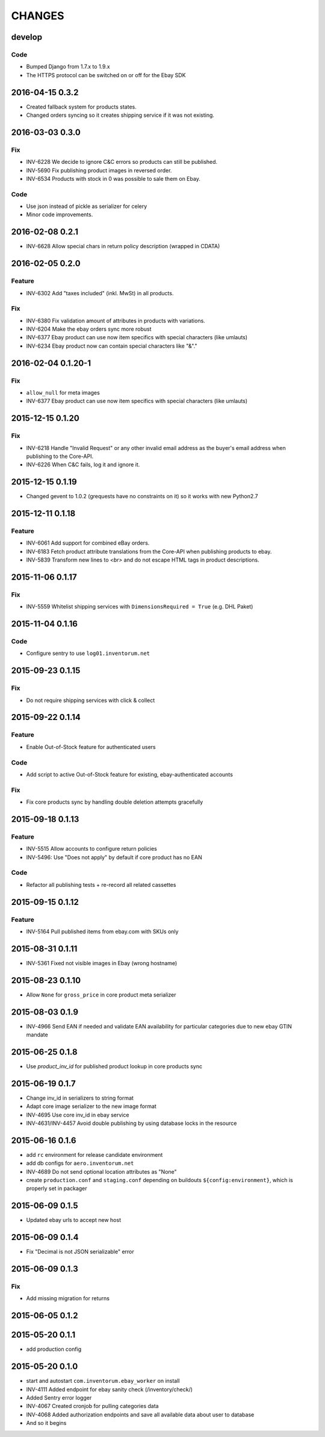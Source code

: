 =======
CHANGES
=======

develop
=======
Code
....
- Bumped Django from 1.7.x to 1.9.x
- The HTTPS protocol can be switched on or off for the Ebay SDK

2016-04-15 0.3.2
================
- Created fallback system for products states.
- Changed orders syncing so it creates shipping service if it was not existing.

2016-03-03 0.3.0
================
Fix
...
- INV-6228 We decide to ignore C&C errors so products can still be published.
- INV-5690 Fix publishing product images in reversed order.
- INV-6534 Products with stock in 0 was possible to sale them on Ebay.

Code
....
- Use json instead of pickle as serializer for celery
- Minor code improvements.


2016-02-08 0.2.1
================
- INV-6628 Allow special chars in return policy description (wrapped in CDATA)

2016-02-05 0.2.0
================
Feature
.......
- INV-6302 Add "taxes included" (inkl. MwSt) in all products.

Fix
...
- INV-6380 Fix validation amount of attributes in products with variations.
- INV-6204 Make the ebay orders sync more robust
- INV-6377 Ebay product can use now item specifics with special characters (like umlauts)
- INV-6234 Ebay product now can contain special characters like "&"."

2016-02-04 0.1.20-1
===================
Fix
...
- ``allow_null`` for meta images
- INV-6377 Ebay product can use now item specifics with special characters (like umlauts)

2015-12-15 0.1.20
=================
Fix
...
- INV-6218 Handle "Invalid Request" or any other invalid email address as the buyer's email address when publishing to the Core-API.
- INV-6226 When C&C fails, log it and ignore it.

2015-12-15 0.1.19
=================
- Changed gevent to 1.0.2 (grequests have no constraints on it) so it works with new Python2.7

2015-12-11 0.1.18
=================
Feature
.......
- INV-6061 Add support for combined eBay orders.
- INV-6183 Fetch product attribute translations from the Core-API when publishing products to ebay.
- INV-5839 Transform new lines to `<br>` and do not escape HTML tags in product descriptions.


2015-11-06 0.1.17
=================
Fix
...
- INV-5559 Whitelist shipping services with ``DimensionsRequired = True`` (e.g. DHL Paket)

2015-11-04 0.1.16
=================
Code
....
- Configure sentry to use ``log01.inventorum.net``

2015-09-23 0.1.15
=================
Fix
...
- Do not require shipping services with click & collect

2015-09-22 0.1.14
=================
Feature
.......
- Enable Out-of-Stock feature for authenticated users

Code
....
- Add script to active Out-of-Stock feature for existing, ebay-authenticated accounts

Fix
...
- Fix core products sync by handling double deletion attempts gracefully

2015-09-18 0.1.13
=================
Feature
.......
- INV-5515 Allow accounts to configure return policies
- INV-5496: Use "Does not apply" by default if core product has no EAN

Code
....
- Refactor all publishing tests + re-record all related cassettes

2015-09-15 0.1.12
=================
Feature
.......
- INV-5164 Pull published items from ebay.com with SKUs only


2015-08-31 0.1.11
=================
- INV-5361 Fixed not visible images in Ebay (wrong hostname)

2015-08-23 0.1.10
=================
- Allow ``None`` for ``gross_price`` in core product meta serializer

2015-08-03 0.1.9
================
- INV-4966 Send EAN if needed and validate EAN availability for particular categories
  due to new ebay GTIN mandate

2015-06-25 0.1.8
================
- Use `product_inv_id` for published product lookup in core products sync

2015-06-19 0.1.7
================
- Change inv_id in serializers to string format
- Adapt core image serializer to the new image format
- INV-4695 Use core inv_id in ebay service
- INV-4631/INV-4457 Avoid double publishing by using database locks in the resource

2015-06-16 0.1.6
================
- add ``rc`` environment for release candidate environment
- add db configs for ``aero.inventorum.net``
- INV-4689 Do not send optional location attributes as "None"
- create ``production.conf`` and ``staging.conf`` depending on buildouts
  ``${config:environment}``, which is properly set in packager

2015-06-09 0.1.5
================
- Updated ebay urls to accept new host

2015-06-09 0.1.4
================
- Fix "Decimal is not JSON serializable" error

2015-06-09 0.1.3
================
Fix
...
- Add missing migration for returns

2015-06-05 0.1.2
================

2015-05-20 0.1.1
================
- add production config

2015-05-20 0.1.0
================
- start and autostart ``com.inventorum.ebay_worker`` on install
- INV-4111 Added endpoint for ebay sanity check (/inventory/check/)
- Added Sentry error logger
- INV-4067 Created cronjob for pulling categories data
- INV-4068 Added authorization endpoints and save all available data about user to database
- And so it begins

